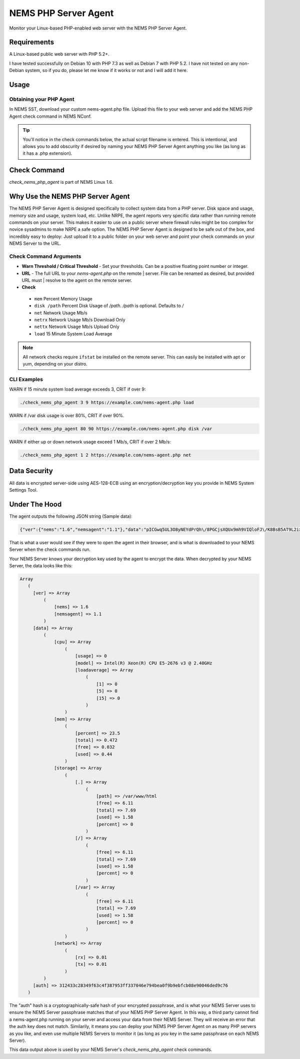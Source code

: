 NEMS PHP Server Agent
=====================

Monitor your Linux-based PHP-enabled web server with the NEMS PHP Server Agent.

Requirements
------------

A Linux-based public web server with PHP 5.2+.

I have tested successfully on Debian 10 with PHP 7.3 as well as Debian 7 with PHP 5.2. I have not tested on any non-Debian system, so if you do, please let me know if it works or not and I will add it here.

Usage
-----

Obtaining your PHP Agent
~~~~~~~~~~~~~~~~~~~~~~~~

In NEMS SST, download your custom nems-agent.php file. Upload this file to your web server and add the NEMS PHP Agent check command in NEMS NConf.

.. Tip:: You'll notice in the check commands below, the actual script filename is entered. This is intentional, and allows you to add obscurity if desired by naming your NEMS PHP Server Agent anything you like (as long as it has a .php extension).

Check Command
-------------

*check_nems_php_agent* is part of NEMS Linux 1.6.

Why Use the NEMS PHP Server Agent
---------------------------------

The NEMS PHP Server Agent is designed specifically to collect system data from a PHP server. Disk space and usage, memory size and usage, system load, etc. Unlike NRPE, the agent reports very specific data rather than running remote commands on your server. This makes it easier to use on a public server where firewall rules might be too complex for novice sysadmins to make NRPE a safe option. The NEMS PHP Server Agent is designed to be safe out of the box, and incredibly easy to deploy: Just upload it to a public folder on your web server and point your check commands on your NEMS Server to the URL.

Check Command Arguments
~~~~~~~~~~~~~~~~~~~~~~~

-  **Warn Threshold / Critical Threshold** - Set your
   thresholds. Can be a positive floating point number or integer.
-  **URL** - The full URL to your *nems-agent.php* on the remote
   | server. File can be renamed as desired, but provided URL must
   | resolve to the agent on the remote server.
-  **Check**

  - ``mem`` Percent Memory Usage
  - ``disk /path`` Percent Disk Usage of `/path`. `/path` is optional. Defaults to `/`
  - ``net`` Network Usage Mb/s
  - ``netrx`` Network Usage Mb/s Download Only
  - ``nettx`` Network Usage Mb/s Upload Only
  - ``load`` 15 Minute System Load Average

.. note:: All network checks require ``ifstat`` be installed on the remote server. This can easily be installed with apt or yum, depending on your distro.

CLI Examples
~~~~~~~~~~~~

WARN if 15 minute system load average exceeds 3, CRIT if over 9:

.. code-block:: console

  ./check_nems_php_agent 3 9 https://example.com/nems-agent.php load

WARN if /var disk usage is over 80%, CRIT if over 90%.

.. code-block:: console

  ./check_nems_php_agent 80 90 https://example.com/nems-agent.php disk /var

WARN if either up or down network usage exceed 1 Mb/s, CRIT if over 2 Mb/s:

.. code-block:: console

  ./check_nems_php_agent 1 2 https://example.com/nems-agent.php net

Data Security
-------------

All data is encrypted server-side using AES-128-ECB using an encryption/decryption key you provide in NEMS System Settings Tool.

Under The Hood
--------------

The agent outputs the following JSON string (Sample data):

.. code-block:: JSON

  {"ver":{"nems":"1.6","nemsagent":"1.1"},"data":"pICGwq5UL3O8yNEYdPrQh\/8PGCjsXQUx9mh9VIQloFJ\/K8BsB5AT9L2ixwlsiDAJGjWR1RnhsrCFHVnKD9p3cmRxhQf\/knW6F+EkDS3CnkrlXWLSPJ6p+gfZjIq16NSREvfaaPJZEY93mBrgSFArs+C8advgKL+0jz2a55ItGk0BY6AKvOMuFXfxzwd3i7485tusJaP9X8K9dL5msEvHfPLKdORyTUm7iNt6ssFARMzg4oXoVnebT4okZ6eyG3tjQIBPOFebmNAO78agymi6UEm44u\/wfPmUtkEtU841FVmcfGLxcEIoogzG9vjH8q7urs2RetcBVpVhj5Z+T+v8qa9oQ7Pi1tbf2\/IhF+eLE9cSkmMlmbFbJ70hJqaY2gssiwb9tZ6g0dX+WA8+ujTzmCzBdNJ09HabaLVzXTqR4cGyFM3mXYQl+SdDSdmeZ\/vw\/sG4oSFxxKzhxmOpCM5qBw==","auth":"312433c28349f63c4f387953ff337046e794bea0f9b9ebfcb08e90046ded9c76"}

That is what a user would see if they were to open the agent in their browser, and is what is downloaded to your NEMS Server when the check commands run.

Your NEMS Server knows your decryption key used by the agent to encrypt the data. When decrypted by your NEMS Server, the data looks like this:

.. code-block:: php

  Array
     (
       [ver] => Array
           (
               [nems] => 1.6
               [nemsagent] => 1.1
           )
       [data] => Array
           (
               [cpu] => Array
                   (
                       [usage] => 0
                       [model] => Intel(R) Xeon(R) CPU E5-2676 v3 @ 2.40GHz
                       [loadaverage] => Array
                           (
                               [1] => 0
                               [5] => 0
                               [15] => 0
                           )
                   )
               [mem] => Array
                   (
                       [percent] => 23.5
                       [total] => 0.472
                       [free] => 0.032
                       [used] => 0.44
                   )
               [storage] => Array
                   (
                       [.] => Array
                           (
                               [path] => /var/www/html
                               [free] => 6.11
                               [total] => 7.69
                               [used] => 1.58
                               [percent] => 0
                           )
                       [/] => Array
                           (
                               [free] => 6.11
                               [total] => 7.69
                               [used] => 1.58
                               [percent] => 0
                           )
                       [/var] => Array
                           (
                               [free] => 6.11
                               [total] => 7.69
                               [used] => 1.58
                               [percent] => 0
                           )
                   )
               [network] => Array
                   (
                       [rx] => 0.01
                       [tx] => 0.01
                   )
           )
       [auth] => 312433c28349f63c4f387953ff337046e794bea0f9b9ebfcb08e90046ded9c76
     )

The "auth" hash is a cryptographically-safe hash of your encrypted passphrase, and is what your NEMS Server uses to ensure the NEMS Server passphrase matches that of your NEMS PHP Server Agent. In this way, a third party cannot find a nems-agent.php running on your server and access your data from their NEMS Server. They will receive an error that the auth key does not match. Similarily, it means you can deploy your NEMS PHP Server Agent on as many PHP servers as you like, and even use multiple NEMS Servers to monitor it (as long as you key in the same passphrase on each NEMS Server).

This data output above is used by your NEMS Server's *check_nems_php_agent* check commands.
